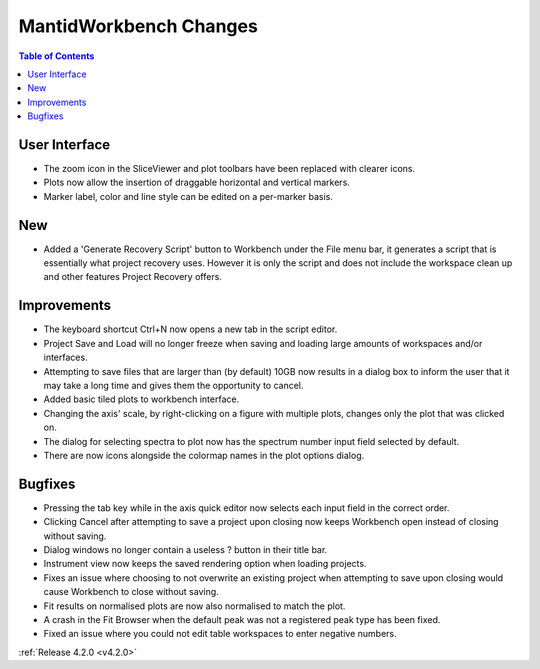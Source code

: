 =======================
MantidWorkbench Changes
=======================

.. contents:: Table of Contents
   :local:


User Interface
##############

- The zoom icon in the SliceViewer and plot toolbars have been replaced with clearer icons.
- Plots now allow the insertion of draggable horizontal and vertical markers.
- Marker label, color and line style can be edited on a per-marker basis.

New
###
- Added a 'Generate Recovery Script' button to Workbench under the File menu bar, it generates a script that is essentially what project recovery uses. However it is only the script and does not include the workspace clean up and other features Project Recovery offers.

Improvements
############
- The keyboard shortcut Ctrl+N now opens a new tab in the script editor.
- Project Save and Load will no longer freeze when saving and loading large amounts of workspaces and/or interfaces.
- Attempting to save files that are larger than (by default) 10GB now results in a dialog box to inform the user that it may take a long time and gives them the opportunity to cancel.
- Added basic tiled plots to workbench interface.
- Changing the axis' scale, by right-clicking on a figure with multiple plots, changes only the plot that was clicked on.
- The dialog for selecting spectra to plot now has the spectrum number input field selected by default.
- There are now icons alongside the colormap names in the plot options dialog.

Bugfixes
########
- Pressing the tab key while in the axis quick editor now selects each input field in the correct order.
- Clicking Cancel after attempting to save a project upon closing now keeps Workbench open instead of closing without saving.
- Dialog windows no longer contain a useless ? button in their title bar.
- Instrument view now keeps the saved rendering option when loading projects. 
- Fixes an issue where choosing to not overwrite an existing project when attempting to save upon closing would cause Workbench to close without saving.
- Fit results on normalised plots are now also normalised to match the plot.
- A crash in the Fit Browser when the default peak was not a registered peak type has been fixed.
- Fixed an issue where you could not edit table workspaces to enter negative numbers.

:ref:`Release 4.2.0 <v4.2.0>`
